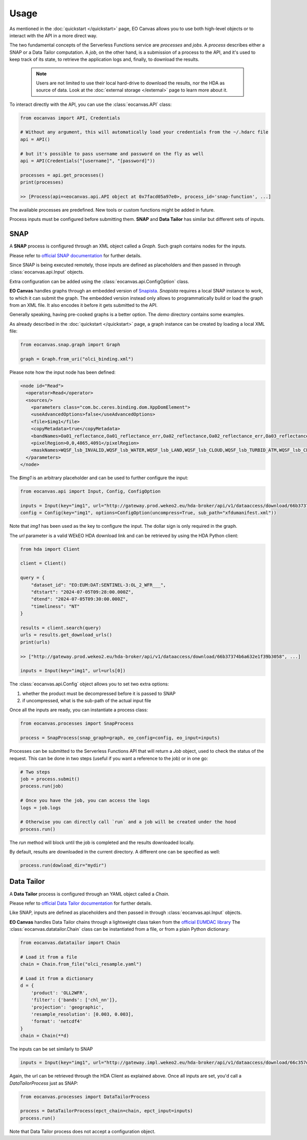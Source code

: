 Usage
=====

As mentioned in the :doc:`quickstart </quickstart>` page, EO Canvas allows you to use both high-level objects or
to interact with the API in a more direct way.

The two fundamental concepts of the Serverless Functions service are *processes* and *jobs*.
A *process* describes either a SNAP or a Data Tailor computation.
A *job*, on the other hand, is a submission of a process to the API, and it's used to keep track of
its state, to retrieve the application logs and, finally, to download the results.

    .. note::
        Users are not limited to use their local hard-drive to download the results, nor the HDA as source of data.
        Look at the :doc:`external storage </external>` page to learn more about it.


To interact directly with the API, you can use the :class:`eocanvas.API` class:

.. code-block:: python

    from eocanvas import API, Credentials

    # Without any argument, this will automatically load your credentials from the ~/.hdarc file
    api = API()

    # but it's possible to pass username and password on the fly as well
    api = API(Credentials("[username]", "[password]"))

    processes = api.get_processes()
    print(processes)

    >> [Process(api=<eocanvas.api.API object at 0x7facd05a97e0>, process_id='snap-function', ...]

The available processes are predefined. New tools or custom functions might be added in future.

Process inputs must be configured before submitting them. **SNAP** and **Data Tailor** has similar but different sets of inputs.

SNAP
----
A **SNAP** process is configured through an XML object called a `Graph`. Such graph contains nodes for the inputs.

Please refer to `official SNAP documentation <https://step.esa.int/main/doc/online-help/>`_ for further details.

Since SNAP is being executed remotely, those inputs are defined as placeholders and then passed in through :class:`eocanvas.api.Input` objects.

Extra configuration can be added using the :class:`eocanvas.api.ConfigOption` class.

**EO Canvas** handles graphs through an embedded version of `Snapista <https://snap-contrib.github.io/snapista/>`_.
*Snapista* requires a local SNAP instance to work, to which it can submit the graph.
The embedded version instead only allows to programmatically build or load the graph from an XML file. It also encodes it before it gets submitted to the API.

Generally speaking, having pre-cooked graphs is a better option. The `demo` directory contains some examples.

As already described in the :doc:`quickstart </quickstart>` page, a graph instance can be created by loading a local XML file:

.. code-block:: python

    from eocanvas.snap.graph import Graph

    graph = Graph.from_uri("olci_binding.xml")


Please note how the input node has been defined:

.. code-block:: xml

    <node id="Read">
      <operator>Read</operator>
      <sources/>
        <parameters class="com.bc.ceres.binding.dom.XppDomElement">
        <useAdvancedOptions>false</useAdvancedOptions>
        <file>$img1</file>
        <copyMetadata>true</copyMetadata>
        <bandNames>Oa01_reflectance,Oa01_reflectance_err,Oa02_reflectance,Oa02_reflectance_err,Oa03_reflectance,Oa03_reflectance_err,Oa04_reflectance,Oa04_reflectance_err,Oa05_reflectance,Oa05_reflectance_err,Oa06_reflectance,Oa06_reflectance_err,Oa07_reflectance,Oa07_reflectance_err,Oa08_reflectance,Oa08_reflectance_err,Oa09_reflectance,Oa09_reflectance_err,Oa10_reflectance,Oa10_reflectance_err,Oa11_reflectance,Oa11_reflectance_err,Oa12_reflectance,Oa12_reflectance_err,Oa16_reflectance,Oa16_reflectance_err,Oa17_reflectance,Oa17_reflectance_err,Oa18_reflectance,Oa18_reflectance_err,Oa21_reflectance,Oa21_reflectance_err,CHL_NN,CHL_NN_err,CHL_OC4ME,CHL_OC4ME_err,altitude,latitude,longitude,detector_index,FWHM_band_1,FWHM_band_2,FWHM_band_3,FWHM_band_4,FWHM_band_5,FWHM_band_6,FWHM_band_7,FWHM_band_8,FWHM_band_9,FWHM_band_10,FWHM_band_11,FWHM_band_12,FWHM_band_13,FWHM_band_14,FWHM_band_15,FWHM_band_16,FWHM_band_17,FWHM_band_18,FWHM_band_19,FWHM_band_20,FWHM_band_21,frame_offset,lambda0_band_1,lambda0_band_2,lambda0_band_3,lambda0_band_4,lambda0_band_5,lambda0_band_6,lambda0_band_7,lambda0_band_8,lambda0_band_9,lambda0_band_10,lambda0_band_11,lambda0_band_12,lambda0_band_13,lambda0_band_14,lambda0_band_15,lambda0_band_16,lambda0_band_17,lambda0_band_18,lambda0_band_19,lambda0_band_20,lambda0_band_21,solar_flux_band_1,solar_flux_band_2,solar_flux_band_3,solar_flux_band_4,solar_flux_band_5,solar_flux_band_6,solar_flux_band_7,solar_flux_band_8,solar_flux_band_9,solar_flux_band_10,solar_flux_band_11,solar_flux_band_12,solar_flux_band_13,solar_flux_band_14,solar_flux_band_15,solar_flux_band_16,solar_flux_band_17,solar_flux_band_18,solar_flux_band_19,solar_flux_band_20,solar_flux_band_21,ADG443_NN,ADG443_NN_err,IWV,IWV_err,PAR,PAR_err,KD490_M07,KD490_M07_err,TSM_NN,TSM_NN_err,A865,A865_err,T865,T865_err,WQSF_lsb,WQSF_msb</bandNames>
        <pixelRegion>0,0,4865,4091</pixelRegion>
        <maskNames>WQSF_lsb_INVALID,WQSF_lsb_WATER,WQSF_lsb_LAND,WQSF_lsb_CLOUD,WQSF_lsb_TURBID_ATM,WQSF_lsb_CLOUD_AMBIGUOUS,WQSF_lsb_CLOUD_MARGIN,WQSF_lsb_SNOW_ICE,WQSF_lsb_INLAND_WATER,WQSF_lsb_COASTLINE,WQSF_lsb_TIDAL,WQSF_lsb_COSMETIC,WQSF_lsb_SUSPECT,WQSF_lsb_HISOLZEN,WQSF_lsb_SATURATED,WQSF_lsb_MEGLINT,WQSF_lsb_HIGHGLINT,WQSF_lsb_WHITECAPS,WQSF_lsb_ADJAC,WQSF_lsb_WV_FAIL,WQSF_lsb_PAR_FAIL,WQSF_lsb_AC_FAIL,WQSF_lsb_OC4ME_FAIL,WQSF_lsb_OCNN_FAIL,WQSF_lsb_KDM_FAIL,WQSF_lsb_BPAC_ON,WQSF_lsb_WHITE_SCATT,WQSF_lsb_LOWRW,WQSF_lsb_HIGHRW,WQSF_msb_ANNOT_ANGSTROM,WQSF_msb_ANNOT_AERO_B,WQSF_msb_ANNOT_ABSO_D,WQSF_msb_ANNOT_ACLIM,WQSF_msb_ANNOT_ABSOA,WQSF_msb_ANNOT_MIXR1,WQSF_msb_ANNOT_DROUT,WQSF_msb_ANNOT_TAU06,WQSF_msb_RWNEG_O1,WQSF_msb_RWNEG_O2,WQSF_msb_RWNEG_O3,WQSF_msb_RWNEG_O4,WQSF_msb_RWNEG_O5,WQSF_msb_RWNEG_O6,WQSF_msb_RWNEG_O7,WQSF_msb_RWNEG_O8,WQSF_msb_RWNEG_O9,WQSF_msb_RWNEG_O10,WQSF_msb_RWNEG_O11,WQSF_msb_RWNEG_O12,WQSF_msb_RWNEG_O16,WQSF_msb_RWNEG_O17,WQSF_msb_RWNEG_O18,WQSF_msb_RWNEG_O21,WQSF_REFLECTANCE_RECOM,WQSF_CHL_OC4ME_RECOM,WQSF_KD490_M07_RECOM,WQSF_PAR_RECOM,WQSF_W_AER_RECOM,WQSF_CHL_NN_RECOM,WQSF_TSM_NN_RECOM,WQSF_ADG443_NN_RECOM,WQSF_IWV_RECOM</maskNames>
      </parameters>
    </node>

The *$img1* is an arbitrary placeholder and can be used to further configure the input:

.. code-block:: python

    from eocanvas.api import Input, Config, ConfigOption

    inputs = Input(key="img1", url="http://gateway.prod.wekeo2.eu/hda-broker/api/v1/dataaccess/download/66b37374b6a632e1f39b3058")
    config = Config(key="img1", options=ConfigOption(uncompress=True, sub_path="xfdumanifest.xml"))

Note that `img1` has been used as the key to configure the input. The dollar sign is only required in the graph.

The `url` parameter is a valid WEkEO HDA download link and can be retrieved by using the HDA Python client:

.. code-block:: python

    from hda import Client

    client = Client()

    query = {
        "dataset_id": "EO:EUM:DAT:SENTINEL-3:OL_2_WFR___",
        "dtstart": "2024-07-05T09:28:00.000Z",
        "dtend": "2024-07-05T09:30:00.000Z",
        "timeliness": "NT"
    }

    results = client.search(query)
    urls = results.get_download_urls()
    print(urls)

    >> ["http://gateway.prod.wekeo2.eu/hda-broker/api/v1/dataaccess/download/66b37374b6a632e1f39b3058", ...]

    inputs = Input(key="img1", url=urls[0])

The :class:`eocanvas.api.Config` object allows you to set two extra options:

#. whether the product must be decompressed before it is passed to SNAP
#. if uncompressed, what is the sub-path of the actual input file

Once all the inputs are ready, you can instantiate a process class:

.. code-block:: python

    from eocanvas.processes import SnapProcess

    process = SnapProcess(snap_graph=graph, eo_config=config, eo_input=inputs)

Processes can be submitted to the Serverless Functions API that will return a `Job` object,
used to check the status of the request. This can be done in two steps
(useful if you want a reference to the job) or in one go:

.. code-block:: python

    # Two steps
    job = process.submit()
    process.run(job)

    # Once you have the job, you can access the logs
    logs = job.logs

    # Otherwise you can directly call `run` and a job will be created under the hood
    process.run()

The `run` method will block until the job is completed and the results downloaded locally.

By default, results are downloaded in the current directory. A different one can be specified as well:

.. code-block:: python

    process.run(dowload_dir="mydir")


Data Tailor
-----------
A **Data Tailor** process is configured through an YAML object called a `Chain`.

Please refer to `official Data Tailor documentation <https://user.eumetsat.int/resources/user-guides/data-tailor-standalone-guide>`_ for further details.

Like SNAP, inputs are defined as placeholders and then passed in through :class:`eocanvas.api.Input` objects.

**EO Canvas** handles Data Tailor chains through a lightweight class taken from the `official EUMDAC library <https://user.eumetsat.int/resources/user-guides/eumetsat-data-access-client-eumdac-guide>`_
The :class:`eocanvas.datatailor.Chain` class can be instantiated from a file, or from a plain Python dictionary:


.. code-block:: python

    from eocanvas.datatailor import Chain

    # Load it from a file
    chain = Chain.from_file("olci_resample.yaml")

    # Load it from a dictionary
    d = {
        'product': 'OLL2WFR',
        'filter': {'bands': ['chl_nn']},
        'projection': 'geographic',
        'resample_resolution': [0.003, 0.003],
        'format': 'netcdf4'
    }
    chain = Chain(**d)

The inputs can be set similarly to SNAP

.. code-block:: python

    inputs = Input(key="img1", url="http://gateway.impl.wekeo2.eu/hda-broker/api/v1/dataaccess/download/66c357dcb6a632e1f39b3131")

Again, the url can be retrieved through the HDA Client as explained above.
Once all inputs are set, you'd call a `DataTailorProcess` just as SNAP:


.. code-block:: python

    from eocanvas.processes import DataTailorProcess

    process = DataTailorProcess(epct_chain=chain, epct_input=inputs)
    process.run()


Note that Data Tailor process does not accept a configuration object.